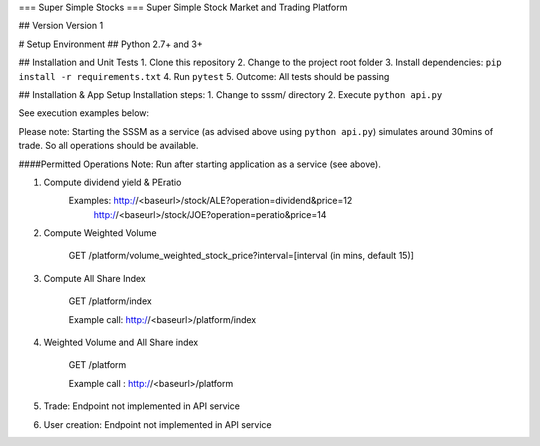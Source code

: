=== Super Simple Stocks ===
Super Simple Stock Market and Trading Platform

## Version
Version 1

# Setup Environment
## Python 2.7+ and 3+

## Installation and Unit Tests
1. Clone this repository
2. Change to the project root folder
3. Install dependencies: ``pip install -r requirements.txt``
4. Run ``pytest``
5. Outcome: All tests should be passing

## Installation & App Setup
Installation steps:
1. Change to sssm/ directory
2. Execute ``python api.py``

See execution examples below:

Please note: Starting the SSSM as a service (as advised above using ``python api.py``) simulates around 30mins of trade.
So all operations should be available.

####Permitted Operations 
Note: Run after starting application as a service (see above).

1. Compute dividend yield & PEratio
    Examples: http://<baseurl>/stock/ALE?operation=dividend&price=12
              http://<baseurl>/stock/JOE?operation=peratio&price=14

2. Compute Weighted Volume

    GET /platform/volume_weighted_stock_price?interval=[interval (in mins, default 15)]
        
3. Compute All Share Index

    GET /platform/index
    
    Example call: http://<baseurl>/platform/index
    
4. Weighted Volume and All Share index

    GET /platform
    
    Example call : http://<baseurl>/platform

5. Trade: Endpoint not implemented in API service

6. User creation: Endpoint not implemented in API service
